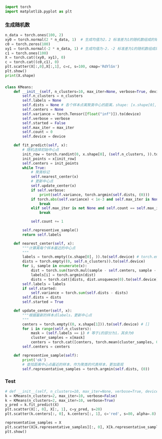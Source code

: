 #+BEGIN_SRC python
import torch
import matplotlib.pyplot as plt
#+END_SRC
*** 生成随机数
#+BEGIN_SRC python
n_data = torch.ones(100, 2)
xy0 = torch.normal(2 * n_data, 1)  # 生成均值为2，2 标准差为1的随机数组成的矩阵 shape=(100, 2)
c0 = torch.zeros(100)
xy1 = torch.normal(-2 * n_data, 1) # 生成均值为-2，-2 标准差为1的随机数组成的矩阵 shape=(100, 2)
c1 = torch.ones(100)
X = torch.cat((xy0, xy1), 0)
c = torch.cat((c0,c1), 0)
plt.scatter(X[:,0],X[:,1], c=c, s=100, cmap='RdYlGn')
plt.show()
print(X.shape)
#+END_SRC

#+DOWNLOADED: file:/var/folders/wk/9k90t6fs7kx91_cn9v90hx_00000gn/T/TemporaryItems/（screencaptureui正在存储文稿，已完成21）/截屏2020-06-19 下午4.12.27.png @ 2020-06-19 16:12:31
[[file:Screen-Pictures/xxx/2020-06-19_16-12-31_%E6%88%AA%E5%B1%8F2020-06-19%20%E4%B8%8B%E5%8D%884.12.27.png]]

*** 
#+BEGIN_SRC python
class KMeans:
    def __init__(self, n_clusters=10, max_iter=None, verbose=True, device=torch.device("cpu")):
        self.n_clusters = n_clusters
        self.labels = None
        self.dists = None # 各个样本点离聚类中心的距离，shape: [x.shape[0], n_clusters]
        self.centers = None
        self.variance = torch.Tensor([float("inf")]).to(device)
        self.verbose = verbose
        self.started = False
        self.max_iter = max_iter
        self.count = 0
        self.device = device
        
    def fit_predict(self, x):
        # 随机选择初始中心点
        init_row = torch.randint(0, x.shape[0], (self.n_clusters, )).to(self.device) # torch.randint(low=0, high, size,)
        init_points = x[init_row]
        self.centers = init_points
        while True:
            # 聚类标记
            self.nearest_center(x)
            # 更新中心点
            self.update_center(x)
            if self.verbose:
                print(self.variance, torch.argmin(self.dists, (0)))
            if torch.abs(self.variance) < 1e-3 and self.max_iter is None:
                break
            elif self.max_iter is not None and self.count == self.max_iter:
                break
            
            self.count += 1
    
        self.representive_sample()
        return self.labels
    
    def nearest_center(self, x):
        """计算离每个样本最近的中心点
        """
        labels = torch.empty((x.shape[0], )).to(self.device) # torch.empty(*size)
        dists = torch.empty((0, self.n_clusters)).to(self.device)
        for i, sample in enumerate(x):
            dist = torch.sum(torch.mul(sample - self.centers, sample - self.centers), (1)) # 减少第一个维度
            labels[i] = torch.argmin(dist)
            dists = torch.cat([dists, dist.unsqueeze(0).to(self.device)], 0)
        self.labels = labels
        if self.started:
            self.variance = torch.sum(self.dists - dists)
        self.dists = dists
        self.started = True
    
    def update_center(self, x):
        """根据最新的样本点labels，更新中心点
        """
        centers = torch.empty((0, x.shape[1])).to(self.device) # []
        for i in range(self.n_clusters):
            mask = (self.labels == i) # 等于i的部分为1，其余为0
            cluster_samples = x[mask]
            centers = torch.cat([centers, torch.mean(cluster_samples, 0).unsqueeze(0)], 0)
        self.centers = centers
            
    def representive_sample(self):
        print('ok')
        # 查找距离中心点最近的样本，作为聚类的代表样本，更加直观
        self.representative_samples = torch.argmin(self.dists, (0))
#+END_SRC

*** Test

#+BEGIN_SRC python
# def __init__(self, n_clusters=10, max_iter=None, verbose=True, device=torch.device("cuda:3")):
k = KMeans(n_clusters=2, max_iter=10, verbose=False)
k = KMeans(n_clusters=2, max_iter=10, verbose=True)
y_pred = k.fit_predict(X)
plt.scatter(X[:, 0], X[:, 1], c=y_pred, s=20)
plt.scatter(k.centers[:, 0], k.centers[:, 1], c='red', s=80, alpha=.8)

representative_samples = X
plt.scatter(X[k.representative_samples][:, 0], X[k.representative_samples][:, 1], c='green', s=80, alpha=.8)
plt.show()
#+END_SRC

#+DOWNLOADED: file:/var/folders/wk/9k90t6fs7kx91_cn9v90hx_00000gn/T/TemporaryItems/（screencaptureui正在存储文稿，已完成22）/截屏2020-06-19 下午4.13.57.png @ 2020-06-19 16:14:00
[[file:Screen-Pictures/dd/2020-06-19_16-14-00_%E6%88%AA%E5%B1%8F2020-06-19%20%E4%B8%8B%E5%8D%884.13.57.png]]
